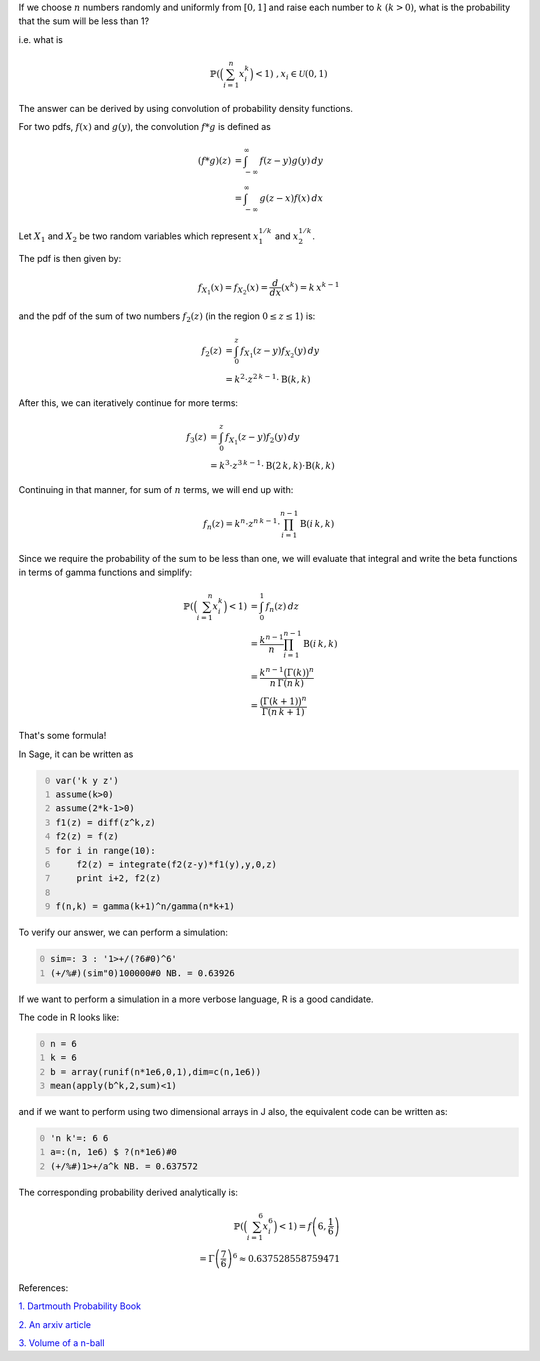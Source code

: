 .. title: Probability of a sum being less than 1 (convolution of pdf)
.. slug: probability-of-a-sum-being-less-than-1-convolution-of-pdf
.. date: 2014-06-01 15:23:45 UTC+05:30
.. tags: mathjax
.. category: 
.. link: 
.. description: 
.. type: text

If we choose :math:`n` numbers randomly and uniformly from :math:`[0,1]` and raise each number to :math:`k` :math:`(k>0)`, what is the probability that the sum will be less than 1?

i.e. what is


.. math::

    \displaystyle \mathbb{P}\left(\Big(\sum_{i=1}^n x_i^k\Big)<1\right)\;\;\; , x_i\in \mathcal{U}\left(0,1\right)

The answer can be derived by using convolution of probability density functions.

For two pdfs, :math:`f(x)` and :math:`g(y)`, the convolution :math:`f*g` is defined as


.. math::

    \displaystyle \left(f*g\right)(z) &= \int_{-\infty}^{\infty} \, f(z-y)g(y)\, dy\\ 
    &= \int_{-\infty}^{\infty} \, g(z-x) f(x)\, dx

Let :math:`X_1` and :math:`X_2` be two random variables which represent :math:`x_1^{1/k}` and :math:`x_2^{1/k}`. 

The pdf is then given by:


.. math::

    \displaystyle f_{X_1}(x)=f_{X_2}(x)=\frac{d}{dx} (x^k)=k\, x^{k-1}

and the pdf of the sum of two numbers :math:`f_2(z)` (in the region :math:`0\le z \le 1`) is:


.. math::

    \displaystyle f_2(z)&= \int_{0}^{z} \, f_{X_1}(z-y) f_{X_2}(y) \, dy\\ 
    &= k^2\cdot z^{2\, k - 1}\cdot \mathrm{B}(k, k)

After this, we can iteratively continue for more terms:


.. math::

    \displaystyle f_3(z)&= \int_{0}^{z} \, f_{X_1}(z-y) f_{2}(y) \, dy\\ 
    &= k^3\cdot z^{3\, k - 1}\cdot \mathrm{B}(2\, k, k)\cdot \mathrm{B}(k, k)

Continuing in that manner, for sum of :math:`n` terms, we will end up with:


.. math::

    \displaystyle f_n(z) = k^n\cdot z^{n\, k - 1}\cdot \prod_{i=1}^{n-1} \mathrm{B}(i\, k, k)

Since we require the probability of the sum to be less than one, we will evaluate that integral and write the beta functions in terms of gamma functions and simplify:


.. math::

    \displaystyle \mathbb{P}\left(\Big(\sum_{i=1}^n x_i^k\Big)<1\right) &= \int_{0}^{1} \, f_n(z)\, dz\\ 
    &= \frac{k^{n-1}}{n}\prod_{i=1}^{n-1} \mathrm{B}(i\, k, k) \\ 
    &= \frac{k^{n-1}\big(\Gamma(k)\big)^n}{n\, \Gamma(n\, k)} \\ 
    &= \frac{\big(\Gamma(k+1)\big)^n}{\Gamma(n\, k+1)}

That's some formula!

In Sage, it can be written as

.. code-block:: python
    :number-lines: 0

    var('k y z')
    assume(k>0)
    assume(2*k-1>0)
    f1(z) = diff(z^k,z)
    f2(z) = f(z)
    for i in range(10):
        f2(z) = integrate(f2(z-y)*f1(y),y,0,z)
        print i+2, f2(z)

    f(n,k) = gamma(k+1)^n/gamma(n*k+1)

To verify our answer, we can perform a simulation:

.. code-block:: text
    :number-lines: 0

    sim=: 3 : '1>+/(?6#0)^6'
    (+/%#)(sim"0)100000#0 NB. = 0.63926

If we want to perform a simulation in a more verbose language, R is a good candidate.

The code in R looks like:

.. code-block:: R
    :number-lines: 0

    n = 6
    k = 6
    b = array(runif(n*1e6,0,1),dim=c(n,1e6))
    mean(apply(b^k,2,sum)<1)

and if we want to perform using two dimensional arrays in J also, the equivalent code can be written as:

.. code-block:: text
    :number-lines: 0

    'n k'=: 6 6
    a=:(n, 1e6) $ ?(n*1e6)#0
    (+/%#)1>+/a^k NB. = 0.637572

The corresponding probability derived analytically is:


.. math::

    \displaystyle \mathbb{P}\left(\Big(\sum_{i=1}^6 x_i^6\Big)<1\right) = f\left(6,\frac{1}{6}\right) \\ = \Gamma\left(\frac{7}{6}\right)^6 \approx 0.637528558759471

References:

`1. Dartmouth Probability Book <http://www.dartmouth.edu/~chance/teaching_aids/books_articles/probability_book/Chapter7.pdf>`_

`2. An arxiv article <http://arxiv.org/pdf/cs/0604056.pdf>`_

`3. Volume of a n-ball <https://en.wikipedia.org/wiki/Volume_of_an_n-ball>`_
